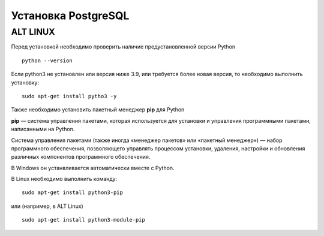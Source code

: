 Установка PostgreSQL
#####################


ALT LINUX
*********




Перед установкой необходимо проверить наличие предустановленной версии Python


::

        python --version



.. figure:: img/02_inst_03.png
       :scale: 100 %
       :align: center
       :alt: asda



Если python3 не установлен или версия ниже 3.9, или требуется более новая версия, то необходимо выполнить установку:


::

        sudo apt-get install pytho3 -y



.. figure:: img/02_inst_04.png
       :scale: 100 %
       :align: center
       :alt: asda


Также необходимо установить пакетный менеджер **pip** для Python

**pip** — система управления пакетами, которая используется для установки и управления программными пакетами, написанными на Python.

Система управления пакетами (также иногда «менеджер пакетов» или «пакетный менеджер») — набор программного обеспечения, позволяющего управлять процессом установки, удаления, настройки и обновления различных компонентов программного обеспечения. 

В Windows он устанвливается автоматически вместе с Python.

В Linux необходимо выполнить команду:


::

        sudo apt-get install python3-pip


или (например, в ALT Linux)


::

       sudo apt-get install python3-module-pip


.. figure:: img/02_inst_05.png
       :scale: 100 %
       :align: center
       :alt: asda 


